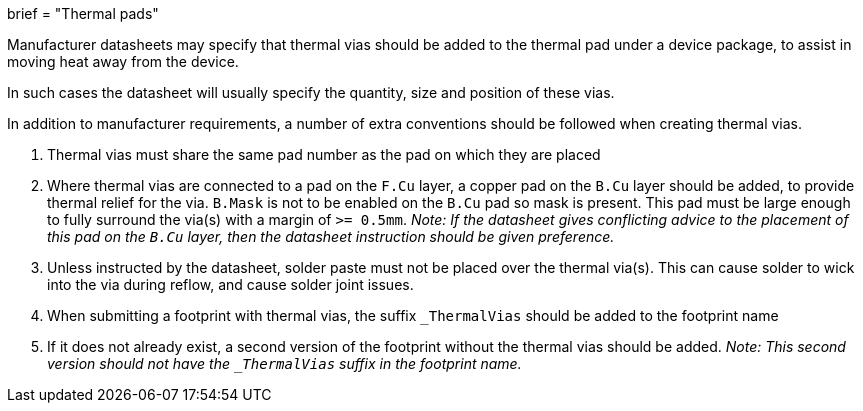 +++
brief = "Thermal pads"
+++

Manufacturer datasheets may specify that thermal vias should be added to the thermal pad under a device package, to assist in moving heat away from the device.

In such cases the datasheet will usually specify the quantity, size and position of these vias.

In addition to manufacturer requirements, a number of extra conventions should be followed when creating thermal vias.

. Thermal vias must share the same pad number as the pad on which they are placed
. Where thermal vias are connected to a pad on the `F.Cu` layer, a copper pad on the `B.Cu` layer should be added, to provide thermal relief for the via. `B.Mask` is not to be enabled on the `B.Cu` pad so mask is present. This pad must be large enough to fully surround the via(s) with a margin of `>= 0.5mm`. __Note: If the datasheet gives conflicting advice to the placement of this pad on the `B.Cu` layer, then the datasheet instruction should be given preference.__

[start=3]
. Unless instructed by the datasheet, solder paste must not be placed over the thermal via(s). This can cause solder to wick into the via during reflow, and cause solder joint issues.
. When submitting a footprint with thermal vias, the suffix `_ThermalVias` should be added to the footprint name
. If it does not already exist, a second version of the footprint without the thermal vias should be added. __Note: This second version should not have the `_ThermalVias` suffix in the footprint name.__
